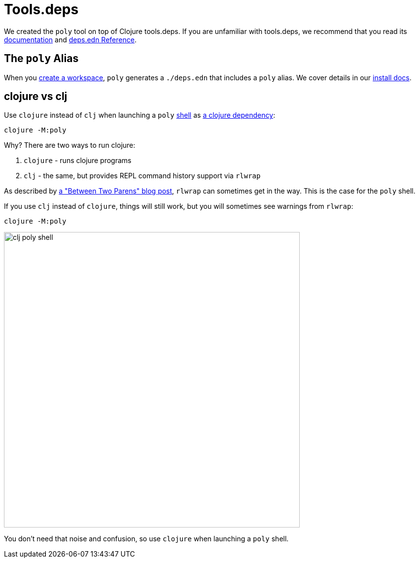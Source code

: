 = Tools.deps

We created the `poly` tool on top of Clojure tools.deps.
If you are unfamiliar with tools.deps, we recommend that you read its https://github.com/clojure/tools.deps[documentation] and https://clojure.org/reference/deps_edn[deps.edn Reference].

== The `poly` Alias

When you xref:workspace.adoc[create a workspace], `poly` generates a `./deps.edn` that includes a `poly` alias.
We cover details in our xref:install.adoc#use-as-dependency[install docs].

== clojure vs clj

Use `clojure` instead of `clj` when launching a `poly` xref:shell.adoc[shell] as xref:install.adoc#use-as-dependency[a clojure dependency]:

[source,shell]
----
clojure -M:poly
----

****
Why? There are two ways to run clojure:

1. `clojure` - runs clojure programs
2. `clj` - the same, but provides REPL command history support via `rlwrap`

As described by https://betweentwoparens.com/blog/what-are-the-clojure-tools/#clj%2Fclojure[a "Between Two Parens" blog post], `rlwrap` can sometimes get in the way. This is the case for the `poly` shell.

If you use `clj` instead of `clojure`, things will still work, but you will sometimes see warnings from `rlwrap`:

[source,shell]
----
clojure -M:poly
----

image::images/toolsdeps/clj-poly-shell.png[width=600]

You don't need that noise and confusion, so use `clojure` when launching a `poly` shell.
****

